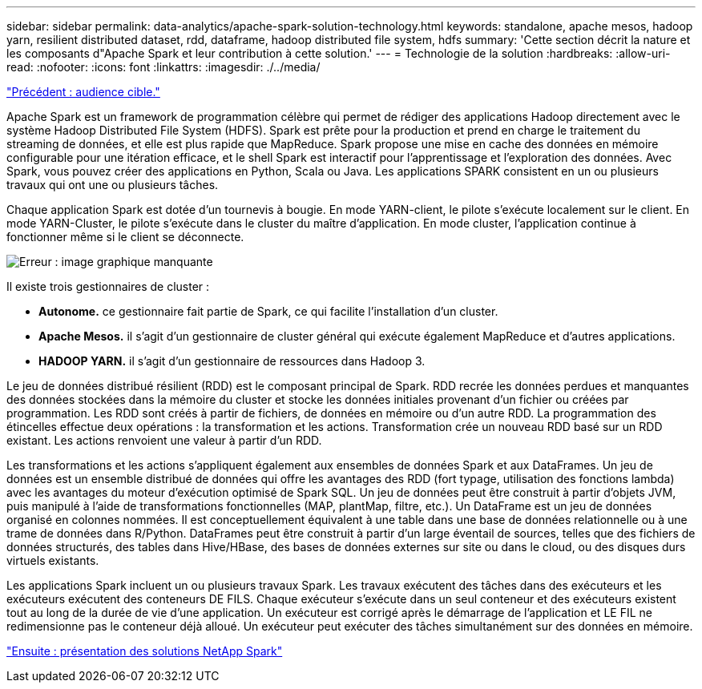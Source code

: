 ---
sidebar: sidebar 
permalink: data-analytics/apache-spark-solution-technology.html 
keywords: standalone, apache mesos, hadoop yarn, resilient distributed dataset, rdd, dataframe, hadoop distributed file system, hdfs 
summary: 'Cette section décrit la nature et les composants d"Apache Spark et leur contribution à cette solution.' 
---
= Technologie de la solution
:hardbreaks:
:allow-uri-read: 
:nofooter: 
:icons: font
:linkattrs: 
:imagesdir: ./../media/


link:apache-spark-target-audience.html["Précédent : audience cible."]

[role="lead"]
Apache Spark est un framework de programmation célèbre qui permet de rédiger des applications Hadoop directement avec le système Hadoop Distributed File System (HDFS). Spark est prête pour la production et prend en charge le traitement du streaming de données, et elle est plus rapide que MapReduce. Spark propose une mise en cache des données en mémoire configurable pour une itération efficace, et le shell Spark est interactif pour l'apprentissage et l'exploration des données. Avec Spark, vous pouvez créer des applications en Python, Scala ou Java. Les applications SPARK consistent en un ou plusieurs travaux qui ont une ou plusieurs tâches.

Chaque application Spark est dotée d'un tournevis à bougie. En mode YARN-client, le pilote s'exécute localement sur le client. En mode YARN-Cluster, le pilote s'exécute dans le cluster du maître d'application. En mode cluster, l'application continue à fonctionner même si le client se déconnecte.

image:apache-spark-image3.png["Erreur : image graphique manquante"]

Il existe trois gestionnaires de cluster :

* *Autonome.* ce gestionnaire fait partie de Spark, ce qui facilite l'installation d'un cluster.
* *Apache Mesos.* il s'agit d'un gestionnaire de cluster général qui exécute également MapReduce et d'autres applications.
* *HADOOP YARN.* il s'agit d'un gestionnaire de ressources dans Hadoop 3.


Le jeu de données distribué résilient (RDD) est le composant principal de Spark. RDD recrée les données perdues et manquantes des données stockées dans la mémoire du cluster et stocke les données initiales provenant d'un fichier ou créées par programmation. Les RDD sont créés à partir de fichiers, de données en mémoire ou d'un autre RDD. La programmation des étincelles effectue deux opérations : la transformation et les actions. Transformation crée un nouveau RDD basé sur un RDD existant. Les actions renvoient une valeur à partir d'un RDD.

Les transformations et les actions s'appliquent également aux ensembles de données Spark et aux DataFrames. Un jeu de données est un ensemble distribué de données qui offre les avantages des RDD (fort typage, utilisation des fonctions lambda) avec les avantages du moteur d'exécution optimisé de Spark SQL. Un jeu de données peut être construit à partir d'objets JVM, puis manipulé à l'aide de transformations fonctionnelles (MAP, plantMap, filtre, etc.). Un DataFrame est un jeu de données organisé en colonnes nommées. Il est conceptuellement équivalent à une table dans une base de données relationnelle ou à une trame de données dans R/Python. DataFrames peut être construit à partir d'un large éventail de sources, telles que des fichiers de données structurés, des tables dans Hive/HBase, des bases de données externes sur site ou dans le cloud, ou des disques durs virtuels existants.

Les applications Spark incluent un ou plusieurs travaux Spark. Les travaux exécutent des tâches dans des exécuteurs et les exécuteurs exécutent des conteneurs DE FILS. Chaque exécuteur s’exécute dans un seul conteneur et des exécuteurs existent tout au long de la durée de vie d’une application. Un exécuteur est corrigé après le démarrage de l'application et LE FIL ne redimensionne pas le conteneur déjà alloué. Un exécuteur peut exécuter des tâches simultanément sur des données en mémoire.

link:apache-spark-netapp-spark-solutions-overview.html["Ensuite : présentation des solutions NetApp Spark"]

